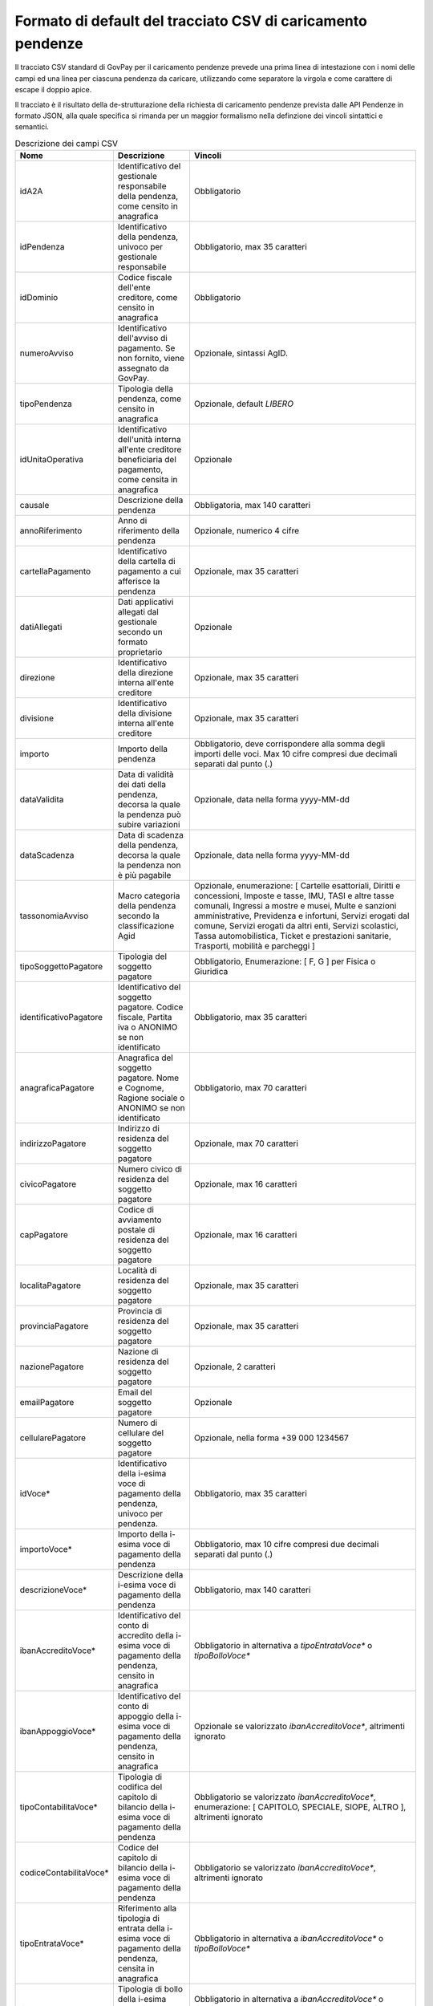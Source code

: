 .. _utente_avanzate_csv:

Formato di default del tracciato CSV di caricamento pendenze
~~~~~~~~~~~~~~~~~~~~~~~~~~~~~~~~~~~~~~~~~~~~~~~~~~~~~~~~~~~~

Il tracciato CSV standard di GovPay per il caricamento pendenze
prevede una prima linea di intestazione con i nomi delle campi
ed una linea per ciascuna pendenza da caricare, utilizzando come
separatore la virgola e come carattere di escape il doppio apice.

Il tracciato è il risultato della de-strutturazione della richiesta 
di caricamento pendenze prevista dalle API Pendenze in formato JSON, 
alla quale specifica si rimanda per un maggior formalismo nella definzione
dei vincoli sintattici e semantici.

.. csv-table:: Descrizione dei campi CSV
   :header: "Nome", "Descrizione", "Vincoli"
   :widths: 10 20 70

   "idA2A", "Identificativo del gestionale responsabile della pendenza, come censito in anagrafica", "Obbligatorio"
   "idPendenza","Identificativo della pendenza, univoco per gestionale responsabile","Obbligatorio, max 35 caratteri"
   "idDominio","Codice fiscale dell'ente creditore, come censito in anagrafica","Obbligatorio"
   "numeroAvviso","Identificativo dell'avviso di pagamento. Se non fornito, viene assegnato da GovPay.","Opzionale, sintassi AgID."
   "tipoPendenza","Tipologia della pendenza, come censito in anagrafica","Opzionale, default `LIBERO`"
   "idUnitaOperativa","Identificativo dell'unità interna all'ente creditore beneficiaria del pagamento, come censita in anagrafica","Opzionale"
   "causale","Descrizione della pendenza","Obbligatoria, max 140 caratteri"
   "annoRiferimento","Anno di riferimento della pendenza","Opzionale, numerico 4 cifre"
   "cartellaPagamento","Identificativo della cartella di pagamento a cui afferisce la pendenza","Opzionale, max 35 caratteri"
   "datiAllegati","Dati applicativi allegati dal gestionale secondo un formato proprietario","Opzionale"
   "direzione","Identificativo della direzione interna all'ente creditore","Opzionale, max 35 caratteri"
   "divisione","Identificativo della divisione interna all'ente creditore","Opzionale, max 35 caratteri"
   "importo","Importo della pendenza","Obbligatorio, deve corrispondere alla somma degli importi delle voci. Max 10 cifre compresi due decimali separati dal punto (.)"
   "dataValidita","Data di validità dei dati della pendenza, decorsa la quale la pendenza può subire variazioni","Opzionale, data nella forma yyyy-MM-dd"
   "dataScadenza","Data di scadenza della pendenza, decorsa la quale la pendenza non è più pagabile","Opzionale, data nella forma yyyy-MM-dd"
   "tassonomiaAvviso","Macro categoria della pendenza secondo la classificazione Agid","Opzionale, enumerazione: [ Cartelle esattoriali, Diritti e concessioni, Imposte e tasse, IMU, TASI e altre tasse comunali, Ingressi a mostre e musei, Multe e sanzioni amministrative, Previdenza e infortuni, Servizi erogati dal comune, Servizi erogati da altri enti, Servizi scolastici, Tassa automobilistica, Ticket e prestazioni sanitarie, Trasporti, mobilità e parcheggi ]"
   "tipoSoggettoPagatore","Tipologia del soggetto pagatore","Obbligatorio, Enumerazione: [ F, G ] per Fisica o Giuridica"
   "identificativoPagatore","Identificativo del soggetto pagatore. Codice fiscale, Partita iva o ANONIMO se non identificato","Obbligatorio, max 35 caratteri"
   "anagraficaPagatore","Anagrafica del soggetto pagatore. Nome e Cognome, Ragione sociale o ANONIMO se non identificato","Obbligatorio, max 70 caratteri"
   "indirizzoPagatore","Indirizzo di residenza del soggetto pagatore","Opzionale, max 70 caratteri"
   "civicoPagatore","Numero civico di residenza del soggetto pagatore","Opzionale, max 16 caratteri"
   "capPagatore","Codice di avviamento postale di residenza del soggetto pagatore","Opzionale, max 16 caratteri"
   "localitaPagatore","Località di residenza del soggetto pagatore","Opzionale, max 35 caratteri"
   "provinciaPagatore","Provincia di residenza del soggetto pagatore","Opzionale, max 35 caratteri"
   "nazionePagatore","Nazione di residenza del soggetto pagatore","Opzionale, 2 caratteri"
   "emailPagatore","Email del soggetto pagatore","Opzionale"
   "cellularePagatore","Numero di cellulare del soggetto pagatore","Opzionale, nella forma +39 000 1234567"
   "idVoce*","Identificativo della i-esima voce di pagamento della pendenza, univoco per pendenza.","Obbligatorio, max 35 caratteri"
   "importoVoce*","Importo della i-esima voce di pagamento della pendenza","Obbligatorio, max 10 cifre compresi due decimali separati dal punto (.)"
   "descrizioneVoce*","Descrizione della i-esima voce di pagamento della pendenza","Obbligatorio, max 140 caratteri"
   "ibanAccreditoVoce*","Identificativo del conto di accredito della i-esima voce di pagamento della pendenza, censito in anagrafica","Obbligatorio in alternativa a `tipoEntrataVoce*` o `tipoBolloVoce*`"
   "ibanAppoggioVoce*","Identificativo del conto di appoggio della i-esima voce di pagamento della pendenza, censito in anagrafica","Opzionale se valorizzato `ibanAccreditoVoce*`, altrimenti ignorato"
   "tipoContabilitaVoce*","Tipologia di codifica del capitolo di bilancio della i-esima voce di pagamento della pendenza","Obbligatorio se valorizzato `ibanAccreditoVoce*`, enumerazione: [ CAPITOLO, SPECIALE, SIOPE, ALTRO ], altrimenti ignorato"
   "codiceContabilitaVoce*","Codice del capitolo di bilancio della i-esima voce di pagamento della pendenza","Obbligatorio se valorizzato `ibanAccreditoVoce*`, altrimenti ignorato"
   "tipoEntrataVoce*","Riferimento alla tipologia di entrata della i-esima voce di pagamento della pendenza, censita in anagrafica","Obbligatorio in alternativa a `ibanAccreditoVoce*` o `tipoBolloVoce*`"
   "tipoBolloVoce*","Tipologia di bollo della i-esima voce di pagamento della pendenza","Obbligatorio in alternativa a `ibanAccreditoVoce*` o `tipoEntrataVoce*`, enumerazione: [ 01 ] dove 01 è la Marca da Bollo Telemarica"
   "hashBolloVoce*","Digest in base64 del documento informatico associato alla marca da bollo della i-esima voce di pagamento della pendenza","Obbligatorio se valorizzato `tipoBolloVoce*`, altrimenti ignorato"
   "provinciaBolloVoce*","Sigla automobilistica della provincia di residenza del soggetto pagatore della i-esima voce di pagamento della pendenza","Obbligatorio se valorizzato `tipoBolloVoce*`, altrimenti ignorato. Due caratteri maiuscoli."
   
I campi che determinano una voce di pagamento della pendenza si ripetono
sostituendo l'asterisco con la posizione della voce, ovvero:
idVoce1, importoVoce1, ...., idVoce2, importoVoce2, ... etc...

Si precisa che, per vincoli pagoPA, sono consentite un massimo di 5 voci
di pagamento per una pendenza e che sono pagabili ad iniziativa PSP solo
pendenze con una sola voce di pagamento.   